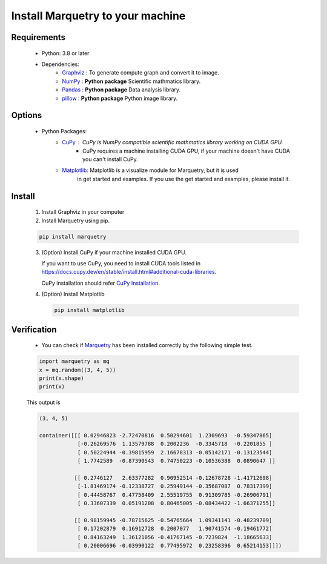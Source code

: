 ==================================
Install Marquetry to your machine
==================================

Requirements
-------------
 - Python: 3.8 or later
 - Dependencies:
     - `Graphviz <https://graphviz.org>`_ : To generate compute graph and convert it to image.
     - `NumPy <https://numpy.org/ja/>`_ : **Python package** Scientific mathmatics library.
     - `Pandas <https://pandas.pydata.org>`_ : **Python package** Data analysis library.
     - `pillow <https://pillow.readthedocs.io/en/stable/>`_ : **Python package** Python image library.

Options
--------
 - Python Packages:
     - `CuPy <https://cupy.dev>`_ : CuPy is NumPy compatible scientific mathmatics library working on CUDA GPU.
        - CuPy requires a machine installing CUDA GPU, if your machine doesn't have CUDA you can't install CuPy.
     - `Matplotlib <https://matplotlib.org/>`_: Matplotlib is a visualize module for Marquetry, but it is used
        in get started and examples. If you use the get started and examples, please install it.

Install
------------------
 1. Install Graphviz in your computer

    .. dropdown:: Mac (Homebrew)

       .. code-block:: shell

          brew install graphviz

    .. dropdown:: RedHat Linux

       .. code-block:: shell

          sudo yum install graphviz

    .. dropdown:: Windows

       For 64-bit: `graphviz-8.0.5 (64-bit) EXE installer <https://gitlab.com/api/v4/projects/4207231/packages/generic/graphviz-releases/8.0.5/windows_10_cmake_Release_graphviz-install-8.0.5-win64.exe>`_

       For 32-bit: `graphviz-8.0.5 (32-bit) EXE installer <https://gitlab.com/api/v4/projects/4207231/packages/generic/graphviz-releases/8.0.5/windows_10_cmake_Release_graphviz-install-8.0.5-win32.exe>`_

       (These links are from `Graphviz <https://graphviz.org>`_)

    .. dropdown:: Others

       Please check `the official download page <https://graphviz.org/download/>`_

 2. Install Marquetry using pip.

 .. code-block::

    pip install marquetry

 3. (Option) Install CuPy if your machine installed CUDA GPU.

    If you want to use CuPy, you need to install CUDA tools listed in
    https://docs.cupy.dev/en/stable/install.html#additional-cuda-libraries.

    CuPy installation should refer `CuPy Installation <https://docs.cupy.dev/en/stable/install.html>`_.

 4. (Option) Install Matplotlib

    .. code-block::

       pip install matplotlib

Verification
-------------
 - You can check if `Marquetry <../../index.html>`_ has been installed correctly by the following simple test.

 .. code-block:: python

    import marquetry as mq
    x = mq.random((3, 4, 5))
    print(x.shape)
    print(x)

 This output is

 .. code-block::

    (3, 4, 5)

    container([[[ 0.02946823 -2.72470816  0.50294601  1.2309693  -0.59347865]
                [-0.26269576  1.13579788  0.2002236  -0.3345718  -0.2201855 ]
                [ 0.50224944 -0.39815959  2.16678313 -0.05142171 -0.13123544]
                [ 1.7742589  -0.87390543  0.74750223 -0.10536388  0.0890647 ]]

               [[ 0.2746127   2.63377282  0.90952514 -0.12678728 -1.41712698]
                [-1.81469174 -0.12338727  0.25949144 -0.35687087  0.78317399]
                [ 0.44458767  0.47758409  2.55519755  0.91309785 -0.26906791]
                [ 0.33607339  0.05191208  0.80465005 -0.08434422 -1.66371255]]

               [[ 0.98159945 -0.78715625 -0.54765664  1.09341141 -0.48239709]
                [ 0.17202879  0.16912728  0.2007077   1.90741574 -0.19461772]
                [ 0.84163249  1.36121056 -0.41767145 -0.7239824  -1.18665633]
                [ 0.20006696 -0.03990122  0.77495972  0.23258396  0.65214153]]])
